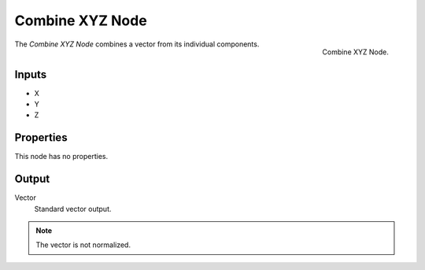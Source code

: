 .. index:: Geometry Nodes; Combine XYZ

****************
Combine XYZ Node
****************

.. figure:: /images/compositing_node-types_CompositorNodeSeparateXYZ.webp
   :align: right
   :alt: Combine XYZ Node.

   Combine XYZ Node.

The *Combine XYZ Node* combines a vector from its individual components.


Inputs
======

- X
- Y
- Z


Properties
==========

This node has no properties.


Output
======

Vector
   Standard vector output.

.. note::

   The vector is not normalized.

